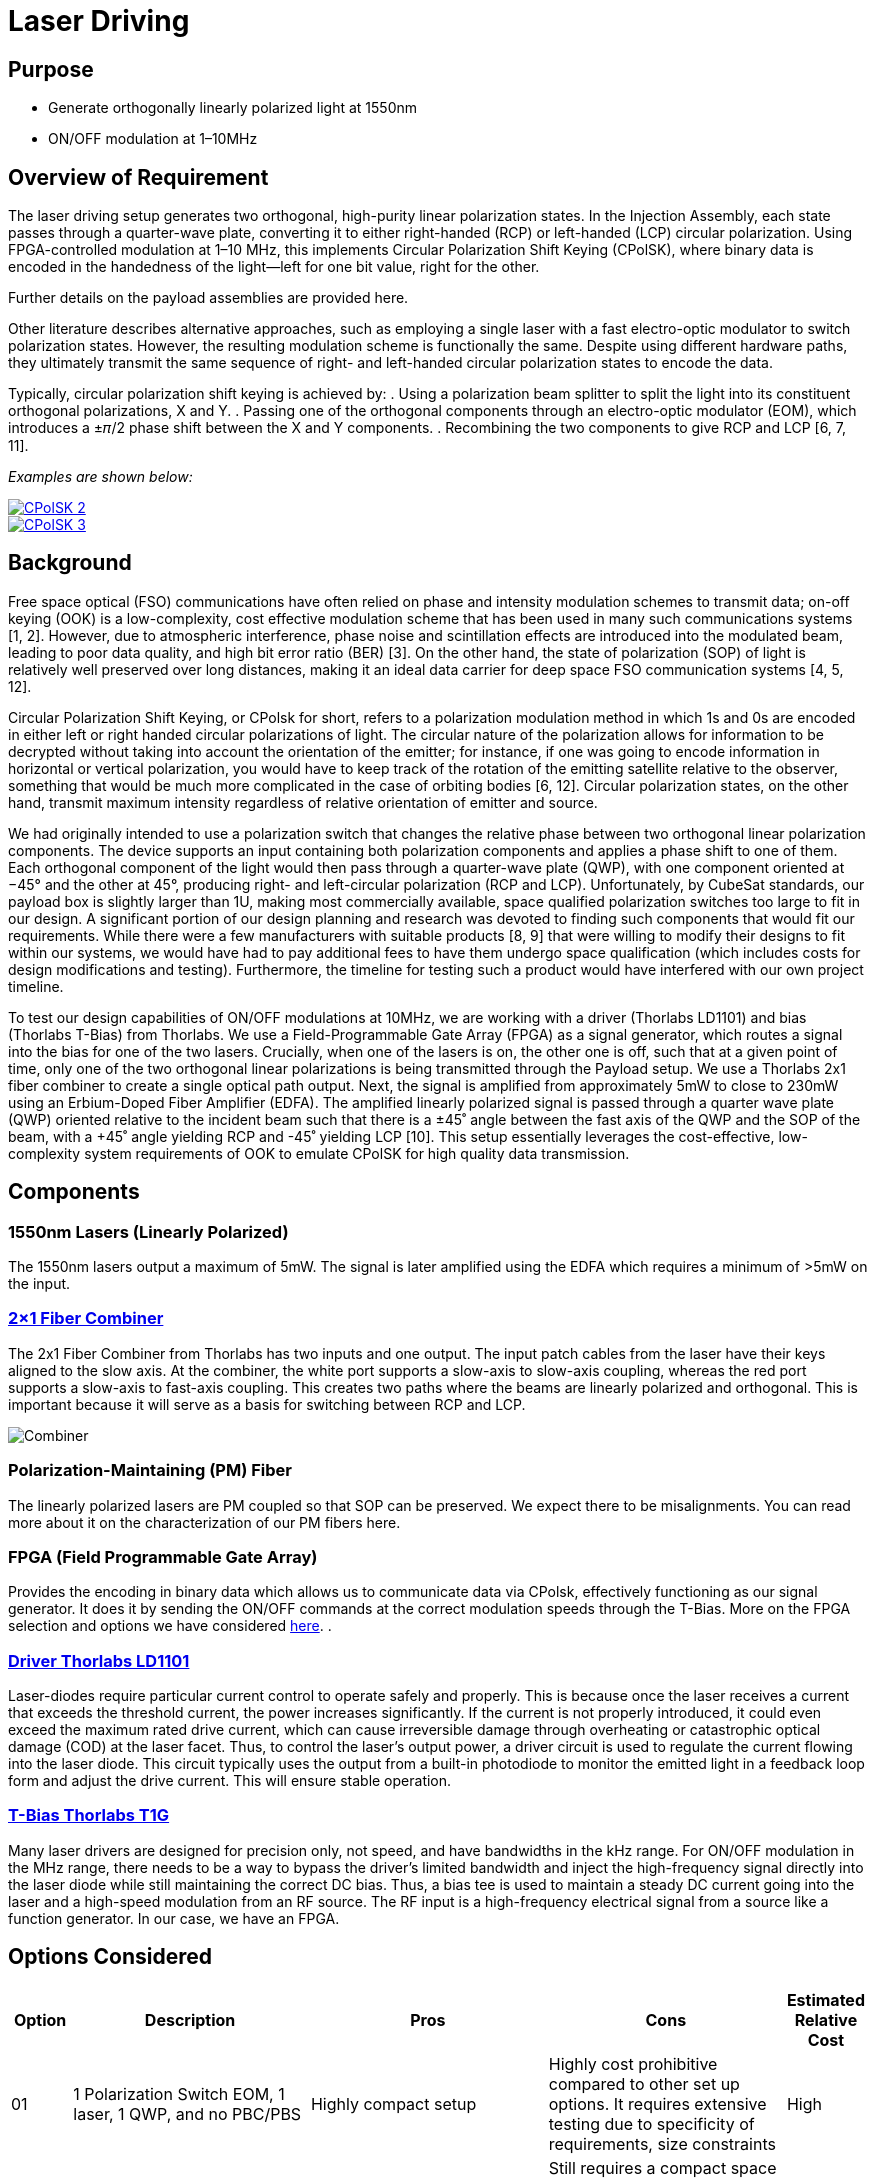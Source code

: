 = Laser Driving

== Purpose
* Generate orthogonally linearly polarized light at 1550nm
* ON/OFF modulation at 1–10MHz

== Overview of Requirement
The laser driving setup generates two orthogonal, high-purity linear polarization states. In the Injection Assembly, each state passes through a quarter-wave plate, converting it to either right-handed (RCP) or left-handed (LCP) circular polarization. Using FPGA-controlled modulation at 1–10 MHz, this implements Circular Polarization Shift Keying (CPolSK), where binary data is encoded in the handedness of the light—left for one bit value, right for the other.

Further details on the payload assemblies are provided here.

Other literature describes alternative approaches, such as employing a single laser with a fast electro-optic modulator to switch polarization states. However, the resulting modulation scheme is functionally the same. Despite using different hardware paths, they ultimately transmit the same sequence of right- and left-handed circular polarization states to encode the data.

Typically, circular polarization shift keying is achieved by:
. Using a polarization beam splitter to split the light into its constituent orthogonal polarizations, X and Y.
. Passing one of the orthogonal components through an electro-optic modulator (EOM), which introduces a ±𝜋/2 phase shift between the X and Y components.
. Recombining the two components to give RCP and LCP [6, 7, 11].

_Examples are shown below:_

image::litscheme2.png[CPolSK 2, link=https://www.spiedigitallibrary.org/conference-proceedings-of-spie/8906/890619/Research-on-demodulation-technology-of-atmospheric-laser-communication-system-base/10.1117/12.2033163.full]

image::litscheme3.png[CPolSK 3, link=https://www.sciencedirect.com/science/article/pii/S0030401814006981]


== Background
Free space optical (FSO) communications have often relied on phase and intensity modulation schemes to transmit data; on-off keying (OOK) is a low-complexity, cost effective modulation scheme that has been used in many such communications systems [1, 2]. However, due to atmospheric interference, phase noise and scintillation effects are introduced into the modulated beam, leading to poor data quality, and high bit error ratio (BER) [3]. On the other hand, the state of polarization (SOP) of light is relatively well preserved over long distances, making it an ideal data carrier for deep space FSO communication systems [4, 5, 12].

Circular Polarization Shift Keying, or CPolsk for short, refers to a polarization modulation method in which 1s and 0s are encoded in either left or right handed circular polarizations of light. The circular nature of the polarization allows for information to be decrypted without taking into account the orientation of the emitter; for instance, if one was going to encode information in horizontal or vertical polarization, you would have to keep track of the rotation of the emitting satellite relative to the observer, something that would be much more complicated in the case of orbiting bodies [6, 12]. Circular polarization states, on the other hand, transmit maximum intensity regardless of relative orientation of emitter and source.

We had originally intended to use a polarization switch that changes the relative phase between two orthogonal linear polarization components. The device supports an input containing both polarization components and applies a phase shift to one of them. Each orthogonal component of the light would then pass through a quarter-wave plate (QWP), with one component oriented at −45° and the other at 45°, producing right- and left-circular polarization (RCP and LCP). Unfortunately, by CubeSat standards, our payload box is slightly larger than 1U, making most commercially available, space qualified polarization switches too large to fit in our design. A significant portion of our design planning and research was devoted to finding such components that would fit our requirements. While there were a few manufacturers with suitable products [8, 9] that were willing to modify their designs to fit within our systems, we would have had to pay additional fees to have them undergo space qualification (which includes costs for design modifications and testing). Furthermore, the timeline for testing such a product would have interfered with our own project timeline.

To test our design capabilities of ON/OFF modulations at 10MHz, we are working with a driver (Thorlabs LD1101) and bias (Thorlabs T-Bias) from Thorlabs. We use a Field-Programmable Gate Array (FPGA) as a signal generator, which routes a signal into the bias for one of the two lasers. Crucially, when one of the lasers is on, the other one is off, such that at a given point of time, only one of the two orthogonal linear polarizations is being transmitted through the Payload setup. We use a Thorlabs 2x1 fiber combiner to create a single optical path output. Next, the signal is amplified from approximately 5mW to close to 230mW using an Erbium-Doped Fiber Amplifier (EDFA). The amplified linearly polarized signal is passed through a quarter wave plate (QWP) oriented relative to the incident beam such that there is a ±45˚ angle between the fast axis of the QWP and the SOP of the beam, with a +45˚ angle yielding RCP and -45˚ yielding LCP [10]. This setup essentially leverages the cost-effective, low-complexity system requirements of OOK to emulate CPolSK for high quality data transmission.

== Components


=== 1550nm Lasers (Linearly Polarized)
The 1550nm lasers output a maximum of 5mW. The signal is later amplified using the EDFA which requires a minimum of >5mW on the input.


=== link:https://www.thorlabs.com/thorproduct.cfm?partnumber=PFC1550A[2×1 Fiber Combiner] 
The 2x1 Fiber Combiner from Thorlabs has two inputs and one output. The input patch cables from the laser have their keys aligned to the slow axis. At the combiner, the white port supports a slow-axis to slow-axis coupling, whereas the red port supports a slow-axis to fast-axis coupling. This creates two paths where the beams are linearly polarized and orthogonal. This is important because it will serve as a basis for switching between RCP and LCP.

image::2to1combiner.png[Combiner]


=== Polarization-Maintaining (PM) Fiber
The linearly polarized lasers are PM coupled so that SOP can be preserved. We expect there to be misalignments. You can read more about it on the characterization of our PM fibers here.


=== FPGA (Field Programmable Gate Array)
Provides the encoding in binary data which allows us to communicate data via CPolsk, effectively functioning as our signal generator. It does it by sending the ON/OFF commands at the correct modulation speeds through the T-Bias. More on the FPGA selection and options we have considered xref:payload/fpga.adoc[here].
.


=== link:https://www.thorlabs.com/thorproduct.cfm?partnumber=LD1101[Driver Thorlabs LD1101]  
Laser-diodes require particular current control to operate safely and properly. This is because once the laser receives a current that exceeds the threshold current, the power increases significantly. If the current is not properly introduced, it could even exceed the maximum rated drive current, which can cause irreversible damage through overheating or catastrophic optical damage (COD) at the laser facet. Thus, to control the laser's output power, a driver circuit is used to regulate the current flowing into the laser diode. This circuit typically uses the output from a built-in photodiode to monitor the emitted light in a feedback loop form and adjust the drive current. This will ensure stable operation.


=== link:https://www.thorlabs.com/thorproduct.cfm?partnumber=T1G[T-Bias Thorlabs T1G]  
Many laser drivers are designed for precision only, not speed, and have bandwidths in the kHz range. For ON/OFF modulation in the MHz range, there needs to be a way to bypass the driver’s limited bandwidth and inject the high-frequency signal directly into the laser diode while still maintaining the correct DC bias. Thus, a bias tee is used to maintain a steady DC current going into the laser and a high-speed modulation from an RF source. The RF input is a high-frequency electrical signal from a source like a function generator. In our case, we have an FPGA.

== Options Considered

[cols="1,4,4,4,1", options="header"]
|===
| Option
| Description
| Pros
| Cons
| Estimated Relative Cost

| 01
| 1 Polarization Switch EOM, 1 laser, 1 QWP, and no PBC/PBS
| Highly compact setup
| Highly cost prohibitive compared to other set up options. It requires extensive testing due to specificity of requirements, size constraints
| High

| 02
| 1 linearly polarized laser, PBS splits into X/Y components, one component is shifted by 90˚, components recombined using PBC. Typical setup in literature
| Relatively simple, verified by literature [6, 7, 11] to work for CPolSK. The type of EOM used in this setup is more commonly used and therefore less expensive. No QWPs required, circular polarization comes from superposition of two linearly polarized lasers.
| Still requires a compact space hardened high speed modulator. Incredibly path length sensitive — small differences or changes in path length between the two laser paths en route to exit could dramatically change relative phase and cause the output to become more elliptical. Possibly increased ellipticity due to attenuation of modulated component in the EOM, but no change in the amplitude of the unmodulated component. More components to fit in due to PBS and PBC. High difficulty.
| Medium

| 04
| 2 Lasers, 2 Drivers, 2 T-Bias, ON/OFF modulated by 1 FPGA
| Cost efficient, simpler setup, no EOM required, no PBC/PBS required.
| At high modulation speeds, this set up is relatively difficult to get 0W output from either laser in the ‘off’ setting, which might introduce error/ellipticity into the output beam. May also introduce leakage on the ON state.
| Low
|===


== Resources

=== Next Steps
Current state: successful modulation of 1 laser has been achieved.  
Our next steps are:
* Ensure that ON/OFF modulation speeds lead to corresponding optical power changes of same or close speeds.
* Duplicate the system so that there are two modulated lasers.
* Synchronize the ON/OFF commands for the two lasers.
* Record frequency of optical powers.

=== Challenges to Work On
We expect that turning the laser ON and OFF at 10 MHz means each modulation cycle lasts only 100 ns. If the laser’s driver or the diode itself cannot switch fully within this short period due to finite rise and fall times, the output may not reach the full ON level before switching back OFF, and may not decay completely to zero before switching back ON. This incomplete settling leads to a residual output during the intended OFF state and a reduced peak power during the ON state, effectively preventing the laser from being fully OFF.

=== References
1. https://ieeexplore.ieee.org/abstract/document/6555264
2. https://engj.org/index.php/ej/article/view/439
3. https://ieeexplore.ieee.org/abstract/document/4600240
4. https://www.radioeng.cz/fulltexts/2009/09_01_042_047.pdf 
5. https://www.spiedigitallibrary.org/journals/optical-engineering/volume-54/issue-3/036101/Free-space-optical-transmission-scheme-based-on-the-combination-of/10.1117/1.OE.54.3.036101.full#r2
6. https://www.sciencedirect.com/science/article/pii/S0030401817310428#fig3
7. https://www.spiedigitallibrary.org/conference-proceedings-of-spie/8906/890619/Research-on-demodulation-technology-of-atmospheric-laser-communication-system-base/10.1117/12.2033163.full
8. https://www.exail.com/product/polarization-switches-scramblers
9. https://agiltron.com/product/nanospeed-polarization-switch/?srsltid=AfmBOooXpW8Obw4JxemY60MQ8jPPAnCX_ugrVGwIV34rn2hC0AvQHazg
10. https://www.thorlabs.com/newgrouppage9.cfm?objectgroup_id=7234
11. https://www.sciencedirect.com/science/article/pii/S0030401814006981
12. https://opg.optica.org/jocn/fulltext.cfm?uri=jocn-1-4-307&id=185139


